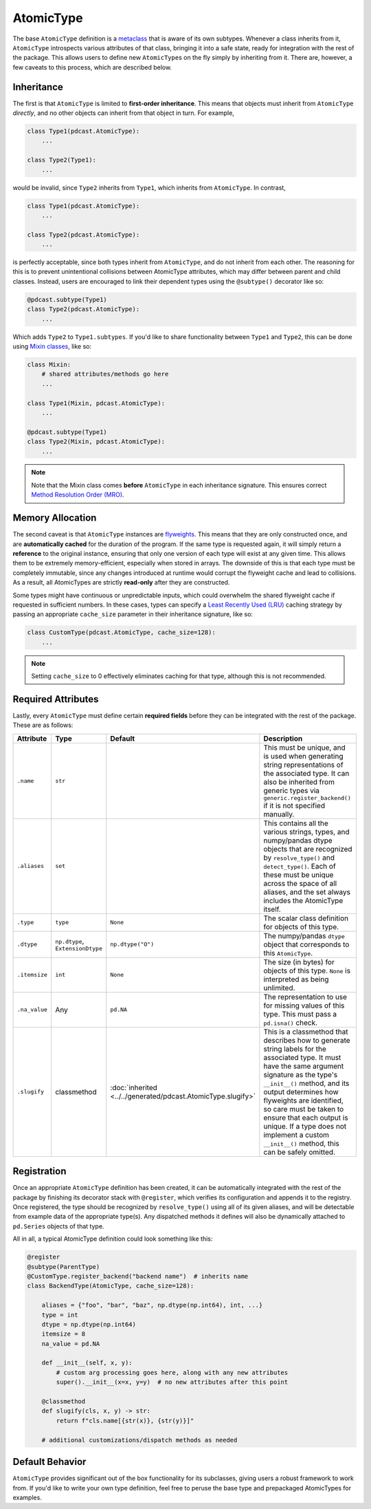 .. _implementation.atomic_type:

AtomicType
==========
The base ``AtomicType`` definition is a `metaclass <https://peps.python.org/pep-0487/>`_
that is aware of its own subtypes.  Whenever a class inherits from it,
``AtomicType`` introspects various attributes of that class, bringing it into
a safe state, ready for integration with the rest of the package.  This allows
users to define new ``AtomicType``\s on the fly simply by inheriting from it.
There are, however, a few caveats to this process, which are described below.

Inheritance
-----------
The first is that ``AtomicType`` is limited to **first-order inheritance**.
This means that objects must inherit from ``AtomicType`` *directly*, and no
other objects can inherit from that object in turn.  For example,

.. code:: python

    class Type1(pdcast.AtomicType):
        ...

    class Type2(Type1):
        ...

would be invalid, since ``Type2`` inherits from ``Type1``, which inherits
from ``AtomicType``.  In contrast,

.. code:: python

    class Type1(pdcast.AtomicType):
        ...

    class Type2(pdcast.AtomicType):
        ...

is perfectly acceptable, since both types inherit from ``AtomicType``, and do
not inherit from each other.  The reasoning for this is to prevent
unintentional collisions between AtomicType attributes, which may differ
between parent and child classes.  Instead, users are encouraged to link their
dependent types using the ``@subtype()`` decorator like so:

.. code:: python

    @pdcast.subtype(Type1)
    class Type2(pdcast.AtomicType):
        ...

Which adds ``Type2`` to ``Type1.subtypes``.  If you'd like to share
functionality between ``Type1`` and ``Type2``, this can be done using
`Mixin classes <https://dev.to/bikramjeetsingh/write-composable-reusable-python-classes-using-mixins-6lj>`_,
like so:

.. code:: python

    class Mixin:
        # shared attributes/methods go here
        ...

    class Type1(Mixin, pdcast.AtomicType):
        ...

    @pdcast.subtype(Type1)
    class Type2(Mixin, pdcast.AtomicType):
        ...

.. note::

    Note that the Mixin class comes **before** ``AtomicType`` in each
    inheritance signature.  This ensures correct
    `Method Resolution Order (MRO) <https://en.wikipedia.org/wiki/C3_linearization>`_.

.. _flyweight:

Memory Allocation
-----------------
The second caveat is that ``AtomicType`` instances are
`flyweights <https://python-patterns.guide/gang-of-four/flyweight/>`_.  This
means that they are only constructed once, and are **automatically cached**
for the duration of the program.  If the same type is requested again, it will
simply return a **reference** to the original instance, ensuring that only one
version of each type will exist at any given time.  This allows them to be
extremely memory-efficient, especially when stored in arrays.  The downside of
this is that each type must be completely immutable, since any changes
introduced at runtime would corrupt the flyweight cache and lead to collisions.
As a result, all AtomicTypes are strictly **read-only** after they are
constructed.

.. testsetup:: allocation

    import pdcast

.. doctest:: allocation

    >>> pdcast.resolve_type("int") is pdcast.resolve_type("int")
    True
    >>> pdcast.resolve_type("int").new_attribute = 2
    Traceback (most recent call last):
        ...
    AttributeError: AtomicType objects are read-only

Some types might have continuous or unpredictable inputs, which could overwhelm
the shared flyweight cache if requested in sufficient numbers.  In these cases,
types can specify a `Least Recently Used (LRU) <https://en.wikipedia.org/wiki/Cache_replacement_policies#Least_recently_used_(LRU)>`_
caching strategy by passing an appropriate ``cache_size`` parameter in their
inheritance signature, like so:

.. code:: python

    class CustomType(pdcast.AtomicType, cache_size=128):
        ...

.. note::

    Setting ``cache_size`` to 0 effectively eliminates caching for that type,
    although this is not recommended.

Required Attributes
-------------------

.. TODO: include a subsection for each of these and remove Description column

Lastly, every ``AtomicType`` must define certain **required fields** before
they can be integrated with the rest of the package.  These are as follows:

.. list-table::
    :header-rows: 1
    :align: center

    * - Attribute
      - Type
      - Default
      - Description
    * - ``.name``
      - ``str``
      - 
      - This must be unique, and is used when generating string representations
        of the associated type.  It can also be inherited from generic types
        via ``generic.register_backend()`` if it is not specified manually.
    * - ``.aliases``
      - ``set``
      - 
      - This contains all the various strings, types, and numpy/pandas dtype
        objects that are recognized by ``resolve_type()`` and
        ``detect_type()``.  Each of these must be unique across the space of
        all aliases, and the set always includes the AtomicType itself.
    * - ``.type``
      - ``type``
      - ``None``
      - The scalar class definition for objects of this type.
    * - ``.dtype``
      - ``np.dtype``, ``ExtensionDtype``
      - ``np.dtype("O")``
      - The numpy/pandas ``dtype`` object that corresponds to this
        ``AtomicType``.
    * - ``.itemsize``
      - ``int``
      - ``None``
      - The size (in bytes) for objects of this type.  ``None`` is interpreted
        as being unlimited.
    * - ``.na_value``
      - Any
      - ``pd.NA``
      - The representation to use for missing values of this type.  This must
        pass a ``pd.isna()`` check.
    * - ``.slugify``
      - classmethod
      - :doc:`inherited <../../generated/pdcast.AtomicType.slugify>`
      - This is a classmethod that describes how to generate string labels for
        the associated type.  It must have the same argument signature as the
        type's ``__init__()`` method, and its output determines how flyweights
        are identified, so care must be taken to ensure that each output is
        unique.  If a type does not implement a custom ``__init__()`` method,
        this can be safely omitted.

Registration
------------
Once an appropriate ``AtomicType`` definition has been created, it can be
automatically integrated with the rest of the package by finishing its
decorator stack with ``@register``, which verifies its configuration and
appends it to the registry.  Once registered, the type should be recognized by
``resolve_type()`` using all of its given aliases, and will be detectable from
example data of the appropriate type(s).  Any dispatched methods it defines
will also be dynamically attached to ``pd.Series`` objects of that type.

All in all, a typical AtomicType definition could look something like this:

.. code:: python

    @register
    @subtype(ParentType)
    @CustomType.register_backend("backend name")  # inherits name
    class BackendType(AtomicType, cache_size=128):

        aliases = {"foo", "bar", "baz", np.dtype(np.int64), int, ...}
        type = int
        dtype = np.dtype(np.int64)
        itemsize = 8
        na_value = pd.NA

        def __init__(self, x, y):
            # custom arg processing goes here, along with any new attributes
            super().__init__(x=x, y=y)  # no new attributes after this point

        @classmethod
        def slugify(cls, x, y) -> str:
            return f"cls.name[{str(x)}, {str(y)}]"

        # additional customizations/dispatch methods as needed

Default Behavior
----------------
``AtomicType`` provides significant out of the box functionality for its
subclasses, giving users a robust framework to work from.  If you'd like to
write your own type definition, feel free to peruse the base type and
prepackaged AtomicTypes for examples.
